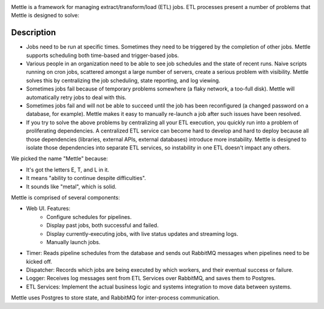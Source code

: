 .. image:: https://img.shields.io/pypi/v/mettle.svg
   :target: https://pypi.org/project/mettle

.. image:: https://img.shields.io/pypi/pyversions/mettle.svg

.. image:: https://img.shields.io/travis/yougov/mettle/master.svg
   :target: http://travis-ci.org/yougov/mettle

Mettle is a framework for managing extract/transform/load (ETL) jobs.  ETL
processes present a number of problems that Mettle is designed to solve:

Description
===========

- Jobs need to be run at specific times.  Sometimes they need to be triggered by
  the completion of other jobs.   Mettle supports scheduling both time-based
  and trigger-based jobs.
- Various people in an organization need to be able to see job schedules and
  the state of recent runs.  Naive scripts running on cron jobs, scattered
  amongst a large number of servers, create a serious problem with visibility.
  Mettle solves this by centralizing the job scheduling, state reporting, and
  log viewing.
- Sometimes jobs fail because of temporary problems somewhere (a flaky network,
  a too-full disk).  Mettle will automatically retry jobs to deal with this.
- Sometimes jobs fail and will not be able to succeed until the job has been
  reconfigured (a changed password on a database, for example).  Mettle makes it
  easy to manually re-launch a job after such issues have been resolved.
- If you try to solve the above problems by centralizing all your ETL execution,
  you quickly run into a problem of proliferating dependencies.  A centralized
  ETL service can become hard to develop and hard to deploy because all those
  dependencies (libraries, external APIs, external databases) introduce more
  instability.  Mettle is designed to isolate those dependencies into separate
  ETL services, so instability in one ETL doesn't impact any others.

We picked the name "Mettle" because:

- It's got the letters E, T, and L in it.
- It means "ability to continue despite difficulties".
- It sounds like "metal", which is solid.

Mettle is comprised of several components:

- Web UI.  Features:
    - Configure schedules for pipelines.
    - Display past jobs, both successful and failed.
    - Display currently-executing jobs, with live status updates and streaming
      logs.
    - Manually launch jobs.
- Timer: Reads pipeline schedules from the database and sends out RabbitMQ messages
  when pipelines need to be kicked off.
- Dispatcher: Records which jobs are being executed by which workers, and their
  eventual success or failure.
- Logger: Receives log messages sent from ETL Services over RabbitMQ, and saves
  them to Postgres.
- ETL Services: Implement the actual business logic and systems integration to
  move data between systems.

Mettle uses Postgres to store state, and RabbitMQ for inter-process
communication.
